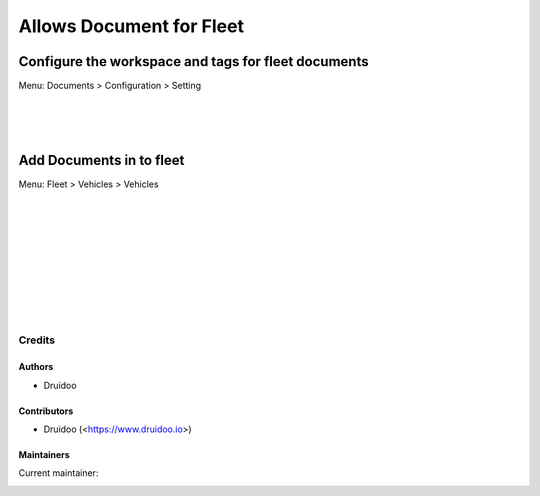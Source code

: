 =========================
Allows Document for Fleet
=========================

Configure the workspace and tags for fleet documents
-----------------------------------------------------
Menu: Documents > Configuration > Setting

.. image:: /documents_fleet_vehicle/static/description/document_setting.png
   :width: 1100px

|
|
|

Add Documents in to fleet
-------------------------
Menu: Fleet > Vehicles > Vehicles

.. image:: /documents_fleet_vehicle/static/description/fleet_file_upload.png
   :width: 1100px

|
|
|

.. image:: /documents_fleet_vehicle/static/description/fleet_file_upload_2.png
   :width: 1100px

|
|
|

.. image:: /documents_fleet_vehicle/static/description/fleet_file_upload_3.png
   :width: 1100px

|
|
|

Credits
=======

Authors
~~~~~~~

* Druidoo

Contributors
~~~~~~~~~~~~

* Druidoo (<https://www.druidoo.io>)

Maintainers
~~~~~~~~~~~

.. |maintainer-ivantodorovich| image:: https://github.com/ivantodorovich.png?size=40px
    :target: https://github.com/ivantodorovich
    :alt: ivantodorovich

Current maintainer:

|maintainer-ivantodorovich|
